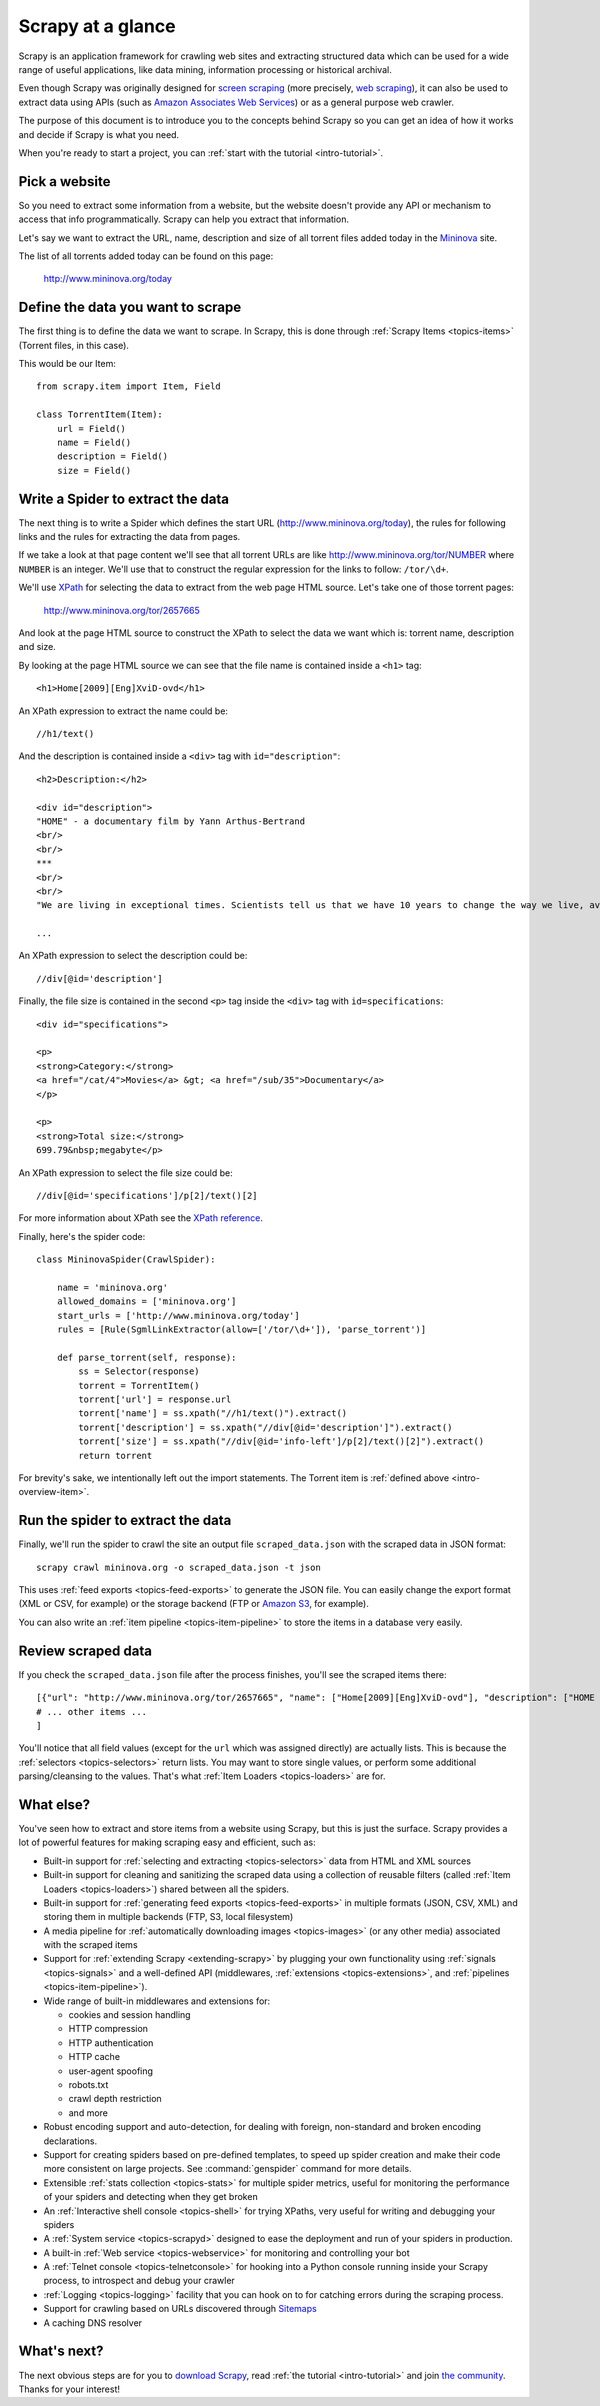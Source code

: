 .. _intro-overview:

==================
Scrapy at a glance
==================

Scrapy is an application framework for crawling web sites and extracting
structured data which can be used for a wide range of useful applications, like
data mining, information processing or historical archival.

Even though Scrapy was originally designed for `screen scraping`_ (more
precisely, `web scraping`_), it can also be used to extract data using APIs
(such as `Amazon Associates Web Services`_) or as a general purpose web
crawler.

The purpose of this document is to introduce you to the concepts behind Scrapy
so you can get an idea of how it works and decide if Scrapy is what you need. 

When you're ready to start a project, you can :ref:`start with the tutorial
<intro-tutorial>`.

Pick a website
==============

So you need to extract some information from a website, but the website doesn't
provide any API or mechanism to access that info programmatically.  Scrapy can
help you extract that information.

Let's say we want to extract the URL, name, description and size of all torrent
files added today in the `Mininova`_ site.

The list of all torrents added today can be found on this page:

    http://www.mininova.org/today
    
.. _intro-overview-item:

Define the data you want to scrape
==================================

The first thing is to define the data we want to scrape. In Scrapy, this is
done through :ref:`Scrapy Items <topics-items>` (Torrent files, in this case).

This would be our Item::

    from scrapy.item import Item, Field

    class TorrentItem(Item):
        url = Field()
        name = Field()
        description = Field()
        size = Field()

Write a Spider to extract the data
==================================

The next thing is to write a Spider which defines the start URL
(http://www.mininova.org/today), the rules for following links and the rules
for extracting the data from pages.

If we take a look at that page content we'll see that all torrent URLs are like
http://www.mininova.org/tor/NUMBER where ``NUMBER`` is an integer. We'll use
that to construct the regular expression for the links to follow: ``/tor/\d+``.

We'll use `XPath`_ for selecting the data to extract from the web page HTML
source. Let's take one of those torrent pages:

    http://www.mininova.org/tor/2657665

And look at the page HTML source to construct the XPath to select the data we
want which is: torrent name, description and size.

.. highlight:: html

By looking at the page HTML source we can see that the file name is contained
inside a ``<h1>`` tag::

   <h1>Home[2009][Eng]XviD-ovd</h1>

.. highlight:: none

An XPath expression to extract the name could be::

    //h1/text()

.. highlight:: html

And the description is contained inside a ``<div>`` tag with ``id="description"``::

   <h2>Description:</h2>

   <div id="description">
   "HOME" - a documentary film by Yann Arthus-Bertrand
   <br/>
   <br/>
   ***
   <br/>
   <br/>
   "We are living in exceptional times. Scientists tell us that we have 10 years to change the way we live, avert the depletion of natural resources and the catastrophic evolution of the Earth's climate.

   ...

.. highlight:: none

An XPath expression to select the description could be::

    //div[@id='description']

.. highlight:: html

Finally, the file size is contained in the second ``<p>`` tag inside the ``<div>``
tag with ``id=specifications``::

   <div id="specifications">

   <p>
   <strong>Category:</strong>
   <a href="/cat/4">Movies</a> &gt; <a href="/sub/35">Documentary</a>
   </p>

   <p>
   <strong>Total size:</strong>
   699.79&nbsp;megabyte</p>


.. highlight:: none

An XPath expression to select the file size could be::

   //div[@id='specifications']/p[2]/text()[2]

.. highlight:: python

For more information about XPath see the `XPath reference`_.

Finally, here's the spider code::

    class MininovaSpider(CrawlSpider):

        name = 'mininova.org'
        allowed_domains = ['mininova.org']
        start_urls = ['http://www.mininova.org/today']
        rules = [Rule(SgmlLinkExtractor(allow=['/tor/\d+']), 'parse_torrent')]
        
        def parse_torrent(self, response):
            ss = Selector(response)
            torrent = TorrentItem()
            torrent['url'] = response.url
            torrent['name'] = ss.xpath("//h1/text()").extract()
            torrent['description'] = ss.xpath("//div[@id='description']").extract()
            torrent['size'] = ss.xpath("//div[@id='info-left']/p[2]/text()[2]").extract()
            return torrent

For brevity's sake, we intentionally left out the import statements. The
Torrent item is :ref:`defined above <intro-overview-item>`.

Run the spider to extract the data
==================================

Finally, we'll run the spider to crawl the site an output file
``scraped_data.json`` with the scraped data in JSON format::

    scrapy crawl mininova.org -o scraped_data.json -t json

This uses :ref:`feed exports <topics-feed-exports>` to generate the JSON file.
You can easily change the export format (XML or CSV, for example) or the
storage backend (FTP or `Amazon S3`_, for example).

You can also write an :ref:`item pipeline <topics-item-pipeline>` to store the
items in a database very easily.

Review scraped data
===================

If you check the ``scraped_data.json`` file after the process finishes, you'll
see the scraped items there::

    [{"url": "http://www.mininova.org/tor/2657665", "name": ["Home[2009][Eng]XviD-ovd"], "description": ["HOME - a documentary film by ..."], "size": ["699.69 megabyte"]},
    # ... other items ...
    ]

You'll notice that all field values (except for the ``url`` which was assigned
directly) are actually lists. This is because the :ref:`selectors
<topics-selectors>` return lists. You may want to store single values, or
perform some additional parsing/cleansing to the values. That's what
:ref:`Item Loaders <topics-loaders>` are for.

.. _topics-whatelse:

What else?
==========

You've seen how to extract and store items from a website using Scrapy, but
this is just the surface. Scrapy provides a lot of powerful features for making
scraping easy and efficient, such as:

* Built-in support for :ref:`selecting and extracting <topics-selectors>` data
  from HTML and XML sources

* Built-in support for cleaning and sanitizing the scraped data using a
  collection of reusable filters (called :ref:`Item Loaders <topics-loaders>`)
  shared between all the spiders.

* Built-in support for :ref:`generating feed exports <topics-feed-exports>` in
  multiple formats (JSON, CSV, XML) and storing them in multiple backends (FTP,
  S3, local filesystem)

* A media pipeline for :ref:`automatically downloading images <topics-images>`
  (or any other media) associated with the scraped items

* Support for :ref:`extending Scrapy <extending-scrapy>` by plugging
  your own functionality using :ref:`signals <topics-signals>` and a
  well-defined API (middlewares, :ref:`extensions <topics-extensions>`, and
  :ref:`pipelines <topics-item-pipeline>`).

* Wide range of built-in middlewares and extensions for:

  * cookies and session handling
  * HTTP compression
  * HTTP authentication
  * HTTP cache
  * user-agent spoofing
  * robots.txt
  * crawl depth restriction
  * and more

* Robust encoding support and auto-detection, for dealing with foreign,
  non-standard and broken encoding declarations.

* Support for creating spiders based on pre-defined templates, to speed up
  spider creation and make their code more consistent on large projects. See
  :command:`genspider` command for more details.

* Extensible :ref:`stats collection <topics-stats>` for multiple spider
  metrics, useful for monitoring the performance of your spiders and detecting
  when they get broken

* An :ref:`Interactive shell console <topics-shell>` for trying XPaths, very
  useful for writing and debugging your spiders

* A :ref:`System service <topics-scrapyd>` designed to ease the deployment and
  run of your spiders in production.

* A built-in :ref:`Web service <topics-webservice>` for monitoring and
  controlling your bot

* A :ref:`Telnet console <topics-telnetconsole>` for hooking into a Python
  console running inside your Scrapy process, to introspect and debug your
  crawler

* :ref:`Logging <topics-logging>` facility that you can hook on to for catching
  errors during the scraping process.

* Support for crawling based on URLs discovered through `Sitemaps`_

* A caching DNS resolver

What's next?
============

The next obvious steps are for you to `download Scrapy`_, read :ref:`the
tutorial <intro-tutorial>` and join `the community`_. Thanks for your
interest!

.. _download Scrapy: http://scrapy.org/download/
.. _the community: http://scrapy.org/community/
.. _screen scraping: http://en.wikipedia.org/wiki/Screen_scraping
.. _web scraping: http://en.wikipedia.org/wiki/Web_scraping
.. _Amazon Associates Web Services: http://aws.amazon.com/associates/
.. _Mininova: http://www.mininova.org
.. _XPath: http://www.w3.org/TR/xpath
.. _XPath reference: http://www.w3.org/TR/xpath
.. _Amazon S3: http://aws.amazon.com/s3/
.. _Sitemaps: http://www.sitemaps.org
